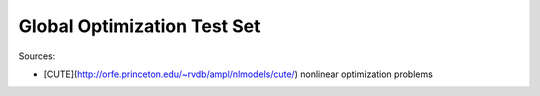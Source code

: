 Global Optimization Test Set
============================

Sources:

* [CUTE](http://orfe.princeton.edu/~rvdb/ampl/nlmodels/cute/) nonlinear optimization problems
